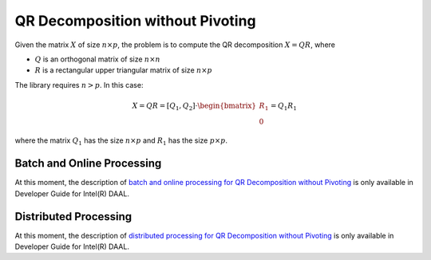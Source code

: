 .. ******************************************************************************
.. * Copyright 2014-2020 Intel Corporation
.. *
.. * Licensed under the Apache License, Version 2.0 (the "License");
.. * you may not use this file except in compliance with the License.
.. * You may obtain a copy of the License at
.. *
.. *     http://www.apache.org/licenses/LICENSE-2.0
.. *
.. * Unless required by applicable law or agreed to in writing, software
.. * distributed under the License is distributed on an "AS IS" BASIS,
.. * WITHOUT WARRANTIES OR CONDITIONS OF ANY KIND, either express or implied.
.. * See the License for the specific language governing permissions and
.. * limitations under the License.
.. *******************************************************************************/


QR Decomposition without Pivoting
=================================

Given the matrix :math:`X` of size :math:`n \times p`, the problem is to compute the QR decomposition
:math:`X = QR`, where

- :math:`Q` is an orthogonal matrix of size :math:`n \times n`
- :math:`R` is a rectangular upper triangular matrix of size :math:`n \times p`

The library requires :math:`n > p`. In this case:

.. math::

    X = QR = [Q_1, Q_2] \cdot \begin{bmatrix} R_1 \\ 0 \end{bmatrix} = Q_1 R_1

where the matrix :math:`Q_1` has the size :math:`n \times p` and :math:`R_1` has the size :math:`p \times p`.

Batch and Online Processing
***************************

At this moment, the description of 
`batch and online processing for QR Decomposition without Pivoting <https://software.intel.com/en-us/daal-programming-guide-batch-and-online-processing-1>`_
is only available in Developer Guide for Intel(R) DAAL.

Distributed Processing
**********************

At this moment, the description of 
`distributed processing for QR Decomposition without Pivoting <https://software.intel.com/en-us/daal-programming-guide-distributed-processing-6>`_
is only available in Developer Guide for Intel(R) DAAL.
